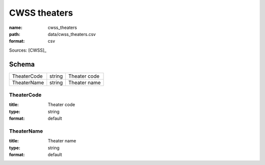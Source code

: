 #############
CWSS theaters
#############

:name: cwss_theaters
:path: data/cwss_theaters.csv
:format: csv



Sources: [CWSS]_


Schema
======



===========  ======  ============
TheaterCode  string  Theater code
TheaterName  string  Theater name
===========  ======  ============

TheaterCode
-----------

:title: Theater code
:type: string
:format: default





       
TheaterName
-----------

:title: Theater name
:type: string
:format: default





       

